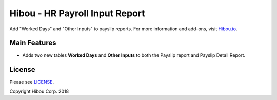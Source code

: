 ************************************
Hibou - HR Payroll Input Report
************************************

Add "Worked Days" and "Other Inputs" to payslip reports.
For more information and add-ons, visit `Hibou.io <https://hibou.io/docs/hibou-odoo-suite-1/hr-payroll-input-report-35>`_.


=============
Main Features
=============

* Adds two new tables **Worked Days** and **Other Inputs** to both the Payslip report and Payslip Detail Report.

.. image:: https://user-images.githubusercontent.com/15882954/45717458-e80fe880-bb4e-11e8-8959-7ee698155fff.png
    :alt: 'Payslips Grouped by Account Date'
    :width: 988
    :align: left

=======
License
=======

Please see `LICENSE <https://github.com/hibou-io/hibou-odoo-suite/blob/11.0/LICENSE>`_.

Copyright Hibou Corp. 2018
